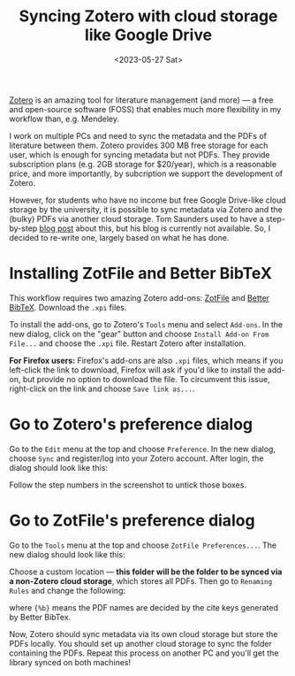 #+title: Syncing Zotero with cloud storage like Google Drive
#+date:<2023-05-27 Sat>

[[https://www.zotero.org/][Zotero]] is an amazing tool for literature management (and more) --- a free and open-source software (FOSS) that enables much more flexibility in my workflow than, e.g. Mendeley.

I work on multiple PCs and need to sync the metadata and the PDFs of literature between them.
Zotero provides 300 MB free storage for each user, which is enough for syncing metadata but not PDFs.
They provide subscription plans (e.g. 2GB storage for $20/year), which is a reasonable price, and more importantly, by subcription we support the development of Zotero.

However, for students who have no income but free Google Drive-like cloud storage by the university, it is possible to sync metadata via Zotero and the (bulky) PDFs via another cloud storage.
Tom Saunders used to have a step-by-step [[https://tomsaunders.co.nz/zotero-with-google-drive/][blog post]] about this, but his blog is currently not available.
So, I decided to re-write one, largely based on what he has done.

* Installing ZotFile and Better BibTeX
This workflow requires two amazing Zotero add-ons: [[http://zotfile.com/][ZotFile]] and [[https://retorque.re/zotero-better-bibtex/][Better BibTeX]].
Download the ~.xpi~ files.

To install the add-ons, go to Zotero's ~Tools~ menu and select ~Add-ons~.
In the new dialog, click on the "gear" button and choose ~Install Add-on From File...~ and choose the ~.xpi~ file.
Restart Zotero after installation.

*For Firefox users:* Firefox's add-ons are also ~.xpi~ files, which means if you left-click the link to download, Firefox will ask if you'd like to install the add-on, but provide no option to download the file.
To circumvent this issue, right-click on the link and choose ~Save link as...~.


* Go to Zotero's preference dialog
Go to the ~Edit~ menu at the top and choose ~Preference~.
In the new dialog, choose ~Sync~ and register/log into your Zotero account.
After login, the dialog should look like this:

[[../../misc/screenshots/sync-zotero/sync.png]]

Follow the step numbers in the screenshot to untick those boxes.

* Go to ZotFile's preference dialog
Go to the ~Tools~ menu at the top and choose ~ZotFile Preferences...~.
The new dialog should look like this:

[[../../misc/screenshots/sync-zotero/zotfile-1.png]]

Choose a custom location --- *this folder will be the folder to be synced via a non-Zotero cloud storage*, which stores all PDFs.
Then go to ~Renaming Rules~ and change the following:

[[../../misc/screenshots/sync-zotero/zotfile-2.png]]

where ~{%b}~ means the PDF names are decided by the cite keys generated by Better BibTex.

Now, Zotero should sync metadata via its own cloud storage but store the PDFs locally.
You should set up another cloud storage to sync the folder containing the PDFs.
Repeat this process on another PC and you'll get the library synced on both machines!
